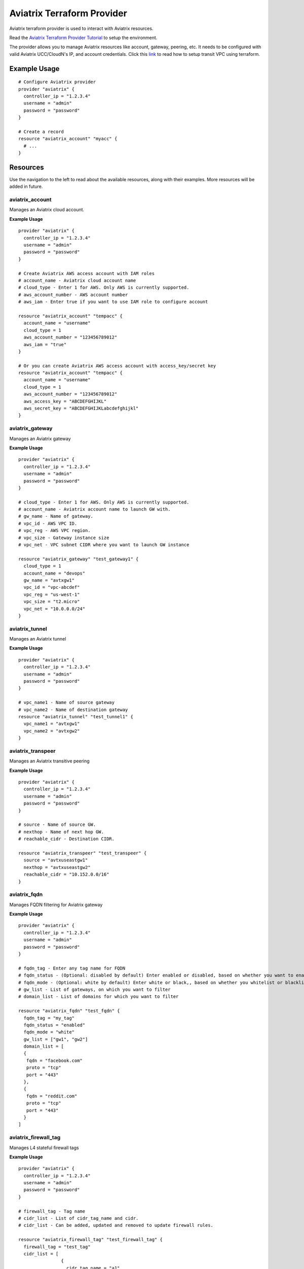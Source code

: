 .. meta::
   :description: Aviatrix Terraform Provider
   :keywords: terraform, terraform provider, api

===========================
Aviatrix Terraform Provider
===========================

Aviatrix terraform provider is used to interact with Aviatrix resources. 

Read the `Aviatrix Terraform Provider Tutorial <https://docs.aviatrix.com/HowTos/tf_aviatrix_howto.html>`_ to setup the environment.

The provider allows you to manage Aviatrix resources like account, gateway, peering, etc. It needs to be configured with valid Aviatrix UCC/CloudN's IP, and account credentials. Click this `link <http://docs.aviatrix.com/HowTos/Setup_Transit_Network_Terraform.html>`_ to read how to setup transit VPC using terraform.

Example Usage
=============

::

	# Configure Aviatrix provider
	provider "aviatrix" {
	  controller_ip = "1.2.3.4"
	  username = "admin"
	  password = "password"
	}

	# Create a record
	resource "aviatrix_account" "myacc" {
	  # ...
	}

Resources
=========
Use the navigation to the left to read about the available resources, along with their examples. More resources will be added in future.

aviatrix_account
----------------
Manages an Aviatrix cloud account.

**Example Usage**

::

	provider "aviatrix" {
	  controller_ip = "1.2.3.4"
	  username = "admin"
	  password = "password"
	}

	# Create Aviatrix AWS access account with IAM roles
	# account_name - Aviatrix cloud account name
	# cloud_type - Enter 1 for AWS. Only AWS is currently supported.
	# aws_account_number - AWS account number
	# aws_iam - Enter true if you want to use IAM role to configure account

	resource "aviatrix_account" "tempacc" {
	  account_name = "username"
	  cloud_type = 1
	  aws_account_number = "123456789012"
	  aws_iam = "true"
	}

	# Or you can create Aviatrix AWS access account with access_key/secret key
	resource "aviatrix_account" "tempacc" {
	  account_name = "username"
	  cloud_type = 1
	  aws_account_number = "123456789012"
	  aws_access_key = "ABCDEFGHIJKL"
	  aws_secret_key = "ABCDEFGHIJKLabcdefghijkl"
	}


aviatrix_gateway
----------------
Manages an Aviatrix gateway

**Example Usage**
::

	provider "aviatrix" {
	  controller_ip = "1.2.3.4"
	  username = "admin"
	  password = "password"
	}

	# cloud_type - Enter 1 for AWS. Only AWS is currently supported.
	# account_name - Aviatrix account name to launch GW with.
	# gw_name - Name of gateway.
	# vpc_id - AWS VPC ID.
	# vpc_reg - AWS VPC region.
	# vpc_size - Gateway instance size
	# vpc_net - VPC subnet CIDR where you want to launch GW instance

	resource "aviatrix_gateway" "test_gateway1" {
	  cloud_type = 1
	  account_name = "devops"
	  gw_name = "avtxgw1"
	  vpc_id = "vpc-abcdef"
	  vpc_reg = "us-west-1"
	  vpc_size = "t2.micro"
	  vpc_net = "10.0.0.0/24"
	}

aviatrix_tunnel
----------------
Manages an Aviatrix tunnel

**Example Usage**
::

	provider "aviatrix" {
	  controller_ip = "1.2.3.4"
	  username = "admin"
	  password = "password"
	}

	# vpc_name1 - Name of source gateway
	# vpc_name2 - Name of destination gateway
	resource "aviatrix_tunnel" "test_tunnel1" {
	  vpc_name1 = "avtxgw1"
	  vpc_name2 = "avtxgw2"
	}

aviatrix_transpeer
------------------
Manages an Aviatrix transitive peering

**Example Usage**
::

	provider "aviatrix" {
	  controller_ip = "1.2.3.4"
	  username = "admin"
	  password = "password"
	}

	# source - Name of source GW.
	# nexthop - Name of next hop GW.
	# reachable_cidr - Destination CIDR.

	resource "aviatrix_transpeer" "test_transpeer" {
	  source = "avtxuseastgw1"
	  nexthop = "avtxuseastgw2"
	  reachable_cidr = "10.152.0.0/16"
	}

aviatrix_fqdn
----------------
Manages FQDN filtering for Aviatrix gateway

**Example Usage**
::

	provider "aviatrix" {
	  controller_ip = "1.2.3.4"
	  username = "admin"
	  password = "password"
	}

	# fqdn_tag - Enter any tag name for FQDN
	# fqdn_status - (Optional: disabled by default) Enter enabled or disabled, based on whether you want to enable or disable FQDN filtering.
	# fqdn_mode - (Optional: white by default) Enter white or black,, based on whether you whitelist or blacklist
	# gw_list - List of gateways, on which you want to filter
	# domain_list - List of domains for which you want to filter

	resource "aviatrix_fqdn" "test_fqdn" {
	  fqdn_tag = "my_tag"
	  fqdn_status = "enabled"
	  fqdn_mode = "white"
	  gw_list = ["gw1", "gw2"]
	  domain_list = [
          {
           fqdn = "facebook.com"
           proto = "tcp"
           port = "443"
          },
          {
           fqdn = "reddit.com"
           proto = "tcp"
           port = "443"
          }	
        ]



aviatrix_firewall_tag
---------------------
Manages L4 stateful firewall tags

**Example Usage**
::

	provider "aviatrix" {
	  controller_ip = "1.2.3.4"
	  username = "admin"
	  password = "password"
	}

	# firewall_tag - Tag name
	# cidr_list - List of cidr_tag_name and cidr.
	# cidr_list - Can be added, updated and removed to update firewall rules.

	resource "aviatrix_firewall_tag" "test_firewall_tag" {
	  firewall_tag = "test_tag"
	  cidr_list = [
	                {
	                  cidr_tag_name = "a1"
	                  cidr = "10.1.0.0/24"
	                },
	                {
	                  cidr_tag_name = "b1"
	                  cidr = "10.2.0.0/24"
	                }
	              ]
	}

aviatrix_firewall
------------------
Manages L4 stateful firewall policies for Aviatrix gateway

**Example Usage**
::

	provider "aviatrix" {
	  controller_ip = "1.2.3.4"
	  username = "admin"
	  password = "password"
	}

	# gw_name - Gateway name to which you want to apply policy.
	# base_allow_deny - (Optional: allow by default) Base policy to allow or deny all packets. Valid values: "allow" and "deny".
	# base_log_enable - (Optional: off by default) Base rule to enable logging or not. Valid values "on" and "off".
	# policy - Enter policy as list of rules.
	# 6 fields are required for each rule item: protocol, src_ip, log_enable, dst_ip, allow_deny and port.
	# Valid values for protocol: "all", "tcp", "udp", "icmp", "sctp", "rdp", "dccp"
	# Valid values for src_ip and dst_ip: CIDRs separated by comma e.g.: "10.30.0.0/16,10.45.0.0/20", or tag names such "HR" or "marketing" etc.
	# Valid values for port: a single port or a range of port numbers. e.g.: "25", "25:1024"
	# Valid values for deny_allow: "allow" and "deny"
	# Valid values for log_enable: "on" and "off"

	resource "aviatrix_firewall" "test_firewall" {
	  gw_name = "gw1"
	  base_allow_deny = "allow"
	  base_log_enable = "on"
	  policy = [
	            {
	              protocol = "tcp"
	              src_ip = "10.15.0.224/32"
	              log_enable = "on"
	              dst_ip = "10.12.0.172/32"
	              allow_deny = "deny"
	              port = "0-65535"
	            },
	            {
	              protocol = "tcp"
	              src_ip = "test_tag"
	              log_enable = "off"
	              dst_ip = "10.12.1.172/32"
	              allow_deny = "deny"
	              port = "0-65535"
	            }
	          ]
	}

aviatrix_site2cloud
-------------------
Manages Aviatrix Site2Cloud connection

**Example Usage**
::

	provider "aviatrix" {
	  controller_ip = "1.2.3.4"
	  username = "admin"
	  password = "password"
	}

	# vpc_id - VPC Id where cloud gateway lies.
	# conn_name - Site2Cloud connection name
	# pre_shared_key - (Optional) Valid pre-shared key
	# remote_gw_type - Remote GW type - generic, aws, azure, avx, sonicwall
	# tunnel_type - (Optional) tcp or udp
	# remote_gw_ip - Public IP of remote onprem GW
	# remote_subnet - Subnet CIDR of remote GW
	# local_subnet - Subnet CIDR of cloud gateway

	resource "aviatrix_site2cloud" "test_s2c" {
	  vpc_id = "vpc-abcd1234"
	  conn_name = "myconn"
	  remote_gw_type = "generic"
	  tunnel_type = "udp"
	  gw_name = "gw1"
	  remote_gw_ip = "5.5.5.5"
	  remote_subnet = "10.23.0.0/24"
	  local_subnet = "10.20.1.0/24"
	}

aviatrix_vpn_user
-----------------
Manages Aviatrix VPN user

**Example Usage**
::

	provider "aviatrix" {
	  controller_ip = "1.2.3.4"
	  username = "admin"
	  password = "password"
	}

	# vpc_id - VPC Id of Aviatrix VPN gateway
	# gw_name - Aviatrix VPN gateway name
	# user_name - VPN user name
	# user_email - VPN User's email

	resource "aviatrix_vpn_user" "test_vpn_user" {
	  vpc_id = "vpc-abcd1234"
	  gw_name = "gw1"
	  user_name = "user"
	  user_email = "abc@xyz.com"
	}


aviatrix_vpn_profile
--------------------
Manages VPN user Profiles

**Example Usage**
::

	provider "aviatrix" {
	  controller_ip = "1.2.3.4"
	  username = "admin"
	  password = "password"
	}

	# name - Enter any name for the profile 
	# base_rule - Enter allow_all or deny_all, based on whether you want a white list or black list
	# users - List of VPN users to attach to this profile
	# policy - List of policies for the profile.
           Each policy has the following attribute
              action - ("allow"/"deny") (should be the opposite of the base rule for correct behaviour)
              proto - ("all"/"tcp"/"udp"/"icmp"/"sctp"/"rdp"/"dccp") -protocol to allow or deny
              port - Port to be allowed or denied
              target - CIDR to be allowed or denied

	resource "aviatrix_vpn_profile" "test_profile1" {
	  name = "my_profile"
	  base_rule = "allow_all"
	  users = ["user1", "user2"]
	  policy = [
          {
           action = "deny"
           proto = "tcp"
           port = "443"
           target = "10.0.0.0/32"
          },
          {
           action = "deny"
           proto = "tcp"
           port = "443"
           target = "10.0.0.1/32"
          }	
        ]

	resource "aviatrix_vpn_profile" "test_profile2" {
	  name = "my_profile"
	  base_rule = "deny_all"
	  users = ["user1", "user2"]
	  policy = [
          {
           action = "allow"
           proto = "tcp"
           port = "443"
           target = "10.0.0.0/32"
          },
          {
           action = "allow"
           proto = "tcp"
           port = "443"
           target = "10.0.0.1/32"
          }	
        ]


aviatrix_aws_peer
-----------------
Manages an AWS peering

**Example Usage**
::

	provider "aviatrix" {
	  controller_ip = "1.2.3.4"
	  username = "admin"
	  password = "password"
	}

	# account_name1 - Aviatrix account name to associate 1st VPC with.
	# account_name2 - Aviatrix account name to associate 2nd VPC with.
	# vpc_id1 - AWS VPC ID for 1st VPC.
	# vpc_id2 - AWS VPC ID for 2nd VPC.
	# vpc_reg1 - AWS VPC region for 1st VPC.
	# vpc_reg2 - AWS VPC region for 2nd VPC.
	# rtb_list1 - (Optional, by default it peers for all VPC CIDRs)
	              # Enter list of AWS route table IDs associated with 1st VPC that you want to peer. Enter ["all"] for all VPC CIDRs
	# rtb_list2 - (Optional, by default it peers for all VPC CIDRs)
	               # Enter list of AWS route table IDs associated with 2nd VPC that you want to peer. Enter ["all"] for all VPC CIDRs

	resource "aviatrix_aws_peer" "test_aws_peer" {
	  account_name1 = "devops"
	  account_name2 = "devops"
	  vpc_id1 = "vpc-abcd1234"
	  vpc_id2 = "vpc-defg1234"
	  vpc_reg1 = "us-east-1"
	  vpc_reg2 = "us-east-1"
	  rtb_list1 = ["all"]
	  rtb_list2 = ["rtb-defg1234", "rtb-defg2345"]
	}

aviatrix_upgrade
----------------
Upgrades Aviatrix controller to specific release

**Example Usage**
::

	provider "aviatrix" {
	  controller_ip = "1.2.3.4"
	  username = "admin"
	  password = "password"
	}

	# version - (Optional) The release version to which
	# the controller will be upgraded to. If not specified, it
	# automatically will be upgraded to the latest release.

	resource "aviatrix_upgrade" "test_upgrade" {
	  version = "latest"
	}

Sample configuration to launch a full mesh network on AWS
=========================================================

::

	# Sample Aviatrix terraform configuration to create a full mesh network on AWS
	# This configuration creates a cloud account on Aviatrix controller,
	# launches 3 gateways with the created account and establishes tunnels
	# between each gateway.


	# Edit to enter your controller's IP, username and password to login with.
	provider "aviatrix" {
	  controller_ip = "w.x.y.z"
	  username = "admin"
	  password = "Aviatrix123"
	}

	# Increase count default value to add more VPCs and subnets to launch more gateways together.

	variable "count" {
	  default = 3
	}

	# Enter VPCs where you want to launch gateways.
	variable "vpcs" {
	  description = "Launch gateways in different VPCs."
	  type = "list"
	  default = ["vpc-7a6b2513", "vpc-2ee4a147", "vpc-0d7b3664"]
	}

	# Enter Subnets within VPCs added above.
	variable "vpc_nets" {
	  description = "Launch gateways in different VPC Subnets."
	  type = "list"
	  default = ["10.1.0.0/24", "10.2.0.0/24", "10.3.0.0/24"]
	}

	resource "aviatrix_account" "test_acc" {
	  account_name = "devops"
	  cloud_type = 1
	  aws_account_number = "123456789012"
	  aws_iam = "true"
	  aws_role_app = "arn:aws:iam::123456789012:role/aviatrix-role-app"
	  aws_role_ec2 = "arn:aws:iam::123456789012:role/aviatrix-role-ec2"
	}

	# Create count number of gateways
	resource "aviatrix_gateway" "test_gw" {
	  count = "${var.count}"
	  cloud_type = 1
	  account_name = "devops"
	  gw_name = "avtxgw-${count.index}"
	  vpc_id = "${element(var.vpcs, count.index)}"
	  vpc_reg = "ap-south-1"
	  vpc_size = "t2.micro"
	  vpc_net = "${element(var.vpc_nets, count.index)}"
	  depends_on = ["aviatrix_account.test_acc"]
	}

	# Create tunnels between above created gateways.
	resource "aviatrix_tunnel" "test_tunnel" {
	  count = "${var.count * (var.count - 1)/2}"
	  vpc_name1 = "avtxgw-${count.index}"
	  vpc_name2 = "avtxgw-${(count.index+1)%3}"
	  depends_on = ["aviatrix_gateway.test_gw"]
	}


.. disqus::
